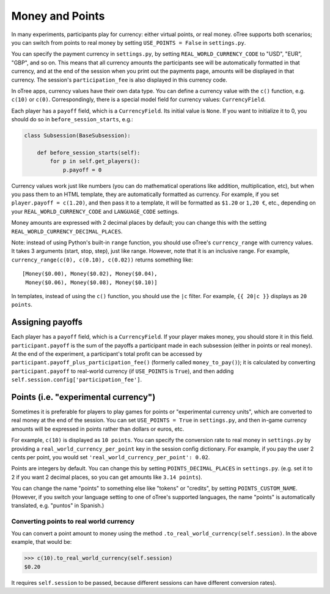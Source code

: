 .. _currency:

Money and Points
================

In many experiments, participants play for currency:
either virtual points, or real money. oTree supports both scenarios;
you can switch from points to real money by setting ``USE_POINTS = False``
in ``settings.py``.

You can specify the payment currency in ``settings.py``, by setting
``REAL_WORLD_CURRENCY_CODE`` to "USD", "EUR", "GBP", and so on. This
means that all currency amounts the participants see will be
automatically formatted in that currency, and at the end of the session
when you print out the payments page, amounts will be displayed in that
currency. The session's ``participation_fee`` is also displayed in this
currency code.

In oTree apps, currency values have their own data type. You can define
a currency value with the ``c()`` function, e.g. ``c(10)`` or ``c(0)``.
Correspondingly, there is a special model field for currency values:
``CurrencyField``.

Each player has a ``payoff`` field,
which is a ``CurrencyField``. Its initial value is ``None``.
If you want to initialize it to 0, you should do so in
``before_session_starts``, e.g.:

.. code-block:: python

  class Subsession(BaseSubsession):

      def before_session_starts(self):
          for p in self.get_players():
              p.payoff = 0

Currency values work just like numbers
(you can do mathematical operations like addition, multiplication, etc),
but when you pass them to an HTML template, they are automatically
formatted as currency. For example, if you set
``player.payoff = c(1.20)``, and then pass it to a template, it will be
formatted as ``$1.20`` or ``1,20 €``, etc., depending on your
``REAL_WORLD_CURRENCY_CODE`` and ``LANGUAGE_CODE`` settings.

Money amounts are expressed with 2 decimal places by default;
you can change this with the setting ``REAL_WORLD_CURRENCY_DECIMAL_PLACES``.

Note: instead of using Python's built-in ``range`` function, you should
use oTree's ``currency_range`` with currency values. It takes 3
arguments (start, stop, step), just like range. However, note that it is
an inclusive range. For example,
``currency_range(c(0), c(0.10), c(0.02))`` returns something like::

    [Money($0.00), Money($0.02), Money($0.04),
     Money($0.06), Money($0.08), Money($0.10)]


In templates, instead of using the ``c()`` function, you should use the
``|c`` filter.
For example, ``{{ 20|c }}`` displays as ``20 points``.

.. _payoff:

Assigning payoffs
-----------------

Each player has a ``payoff`` field, which is a ``CurrencyField``. If
your player makes money, you should store it in this field.
``participant.payoff`` is the sum of the payoffs a participant
made in each subsession (either in points or real money).
At the end of the experiment, a participant's
total profit can be accessed by ``participant.payoff_plus_participation_fee()``
(formerly called ``money_to_pay()``); it is
calculated by converting ``participant.payoff`` to real-world currency
(if ``USE_POINTS`` is ``True``), and then adding
``self.session.config['participation_fee']``.

.. _points:

Points (i.e. "experimental currency")
-------------------------------------

Sometimes it is preferable for players to play games for points or
"experimental currency units", which are converted to real money at the
end of the session. You can set ``USE_POINTS = True`` in
``settings.py``, and then in-game currency amounts will be expressed in
points rather than dollars or euros, etc.

For example, ``c(10)`` is displayed as ``10 points``. You can specify
the conversion rate to real money in ``settings.py`` by providing a
``real_world_currency_per_point`` key in the session config dictionary.
For example, if you pay the user 2 cents per point, you would set
``'real_world_currency_per_point': 0.02``.

Points are integers by default. You can change this by setting ``POINTS_DECIMAL_PLACES``
in ``settings.py``.
(e.g. set it to 2 if you want 2 decimal places, so you can get amounts like ``3.14 points``).

You can change the name "points" to something else like "tokens" or "credits", by setting ``POINTS_CUSTOM_NAME``.
(However, if you switch your language setting to one of oTree's supported languages, the name "points" is automatically translated,
e.g. "puntos" in Spanish.)

Converting points to real world currency
~~~~~~~~~~~~~~~~~~~~~~~~~~~~~~~~~~~~~~~~

You can convert a point amount to money using the method
``.to_real_world_currency(self.session)``. In the above example, that would be:

.. code-block:: python

    >>> c(10).to_real_world_currency(self.session)
    $0.20

It requires ``self.session`` to be passed, because
different sessions can have different conversion rates).

